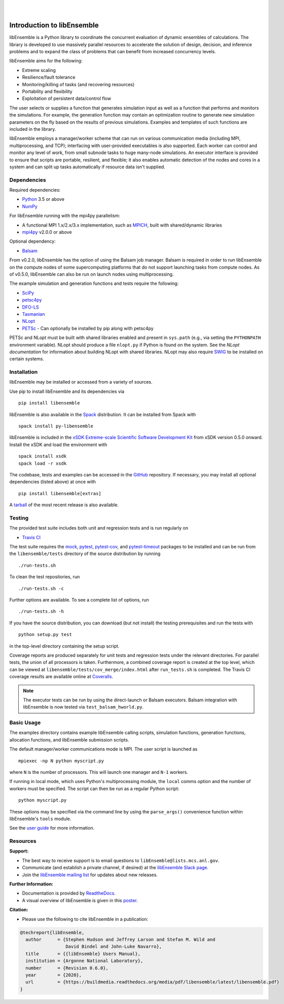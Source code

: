 .. image:: docs/images/libE_logo.png
   :align: center
   :alt: libEnsemble

|

.. image:: https://img.shields.io/pypi/v/libensemble.svg?color=blue
   :target: https://pypi.org/project/libensemble

.. image:: https://travis-ci.org/Libensemble/libensemble.svg?branch=master
   :target: https://travis-ci.org/Libensemble/libensemble

.. image:: https://coveralls.io/repos/github/Libensemble/libensemble/badge.svg?branch=master
   :target: https://coveralls.io/github/Libensemble/libensemble?branch=master

.. image:: https://readthedocs.org/projects/libensemble/badge/?maxAge=2592000
   :target: https://libensemble.readthedocs.org/en/latest/
   :alt: Documentation Status

|

.. after_badges_rst_tag

===========================
Introduction to libEnsemble
===========================

libEnsemble is a Python library to coordinate the concurrent evaluation of
dynamic ensembles of calculations. The library is developed to use massively
parallel resources to accelerate the solution of design, decision, and
inference problems and to expand the class of problems that can benefit from
increased concurrency levels.

libEnsemble aims for the following:

• Extreme scaling
• Resilience/fault tolerance
• Monitoring/killing of tasks (and recovering resources)
• Portability and flexibility
• Exploitation of persistent data/control flow

The user selects or supplies a function that generates simulation
input as well as a function that performs and monitors the
simulations. For example, the generation function may contain an
optimization routine to generate new simulation parameters on the fly based on
the results of previous simulations. Examples and templates of such functions are
included in the library.

libEnsemble employs a manager/worker scheme that can run on various
communication media (including MPI, multiprocessing, and TCP); interfacing with
user-provided executables is also supported. Each worker can
control and monitor any level of work, from small subnode tasks to huge
many-node simulations. An executor interface is provided to ensure that scripts
are portable, resilient, and flexible; it also enables automatic detection of
the nodes and cores in a system and can split up tasks automatically if resource
data isn't supplied.

.. before_dependencies_rst_tag

Dependencies
~~~~~~~~~~~~

Required dependencies:

* Python_ 3.5 or above
* NumPy_

For libEnsemble running with the mpi4py parallelism:

* A functional MPI 1.x/2.x/3.x implementation, such as MPICH_, built with shared/dynamic libraries
* mpi4py_ v2.0.0 or above

Optional dependency:

* Balsam_

From v0.2.0, libEnsemble has the option of using the Balsam job manager. Balsam
is required in order to run libEnsemble on the compute nodes of some supercomputing
platforms that do not support launching tasks from compute nodes. As of v0.5.0,
libEnsemble can also be run on launch nodes using multiprocessing.

The example simulation and generation functions and tests require the following:

* SciPy_
* petsc4py_
* DFO-LS_
* Tasmanian_
* NLopt_
* PETSc_ - Can optionally be installed by pip along with petsc4py

PETSc and NLopt must be built with shared libraries enabled and present in
``sys.path`` (e.g., via setting the ``PYTHONPATH`` environment variable). NLopt
should produce a file ``nlopt.py`` if Python is found on the system. See the
`NLopt documentation` for information about building NLopt with shared
libraries. NLopt may also require SWIG_ to be installed on certain systems.

Installation
~~~~~~~~~~~~

libEnsemble may be installed or accessed from a variety of sources.

Use pip to install libEnsemble and its dependencies via ::

    pip install libensemble

libEnsemble is also available in the Spack_ distribution. It can be installed
from Spack with ::

    spack install py-libensemble

libEnsemble is included in the `xSDK Extreme-scale Scientific Software Development Kit`_
from xSDK version 0.5.0 onward. Install the xSDK and load the environment with ::

    spack install xsdk
    spack load -r xsdk

The codebase, tests and examples can be accessed in the GitHub_ repository.
If necessary, you may install all optional dependencies (listed above) at once
with ::

    pip install libensemble[extras]

A tarball_ of the most recent release is also available.

Testing
~~~~~~~

The provided test suite includes both unit and regression tests and is run
regularly on

* `Travis CI`_

The test suite requires the mock_, pytest_, pytest-cov_, and pytest-timeout_
packages to be installed and can be run from the ``libensemble/tests`` directory
of the source distribution by running ::

    ./run-tests.sh

To clean the test repositories, run ::

    ./run-tests.sh -c

Further options are available. To see a complete list of options, run ::

    ./run-tests.sh -h

If you have the source distribution, you can download (but not install) the testing
prerequisites and run the tests with ::

    python setup.py test

in the top-level directory containing the setup script.

Coverage reports are produced separately for unit tests and regression tests
under the relevant directories. For parallel tests, the union of all processors
is taken. Furthermore, a combined coverage report is created at the top level,
which can be viewed at ``libensemble/tests/cov_merge/index.html``
after ``run_tests.sh`` is completed. The Travis CI coverage results are
available online at Coveralls_.

.. note::
    The executor tests can be run by using the direct-launch or
    Balsam executors. Balsam integration with libEnsemble is now tested
    via ``test_balsam_hworld.py``.

Basic Usage
~~~~~~~~~~~

The examples directory contains example libEnsemble calling scripts, simulation
functions, generation functions, allocation functions, and libEnsemble submission scripts.

The default manager/worker communications mode is MPI. The user script is
launched as ::

    mpiexec -np N python myscript.py

where ``N`` is the number of processors. This will launch one manager and
``N-1`` workers.

If running in local mode, which uses Python's multiprocessing module, the
``local`` comms option and the number of workers must be specified. The script
can then be run as a regular Python script::

    python myscript.py

These options may be specified via the command line by using the ``parse_args()``
convenience function within libEnsemble's ``tools`` module.

See the `user guide`_ for more information.

Resources
~~~~~~~~~

**Support:**

- The best way to receive support is to email questions to ``libEnsemble@lists.mcs.anl.gov``.
- Communicate (and establish a private channel, if desired) at the `libEnsemble Slack page`_.
- Join the `libEnsemble mailing list`_ for updates about new releases.

**Further Information:**

- Documentation is provided by ReadtheDocs_.
- A visual overview of libEnsemble is given in this poster_.

**Citation:**

- Please use the following to cite libEnsemble in a publication:

.. code-block:: bibtex

  @techreport{libEnsemble,
    author      = {Stephen Hudson and Jeffrey Larson and Stefan M. Wild and
                   David Bindel and John-Luke Navarro},
    title       = {{libEnsemble} Users Manual},
    institution = {Argonne National Laboratory},
    number      = {Revision 0.6.0},
    year        = {2020},
    url         = {https://buildmedia.readthedocs.org/media/pdf/libensemble/latest/libensemble.pdf}
  }

.. after_resources_rst_tag

.. _Balsam: https://www.alcf.anl.gov/support-center/theta/balsam
.. _Coveralls: https://coveralls.io/github/Libensemble/libensemble?branch=master
.. _DFO-LS: https://github.com/numericalalgorithmsgroup/dfols
.. _GitHub: https://github.com/Libensemble/libensemble
.. _libEnsemble mailing list: https://lists.mcs.anl.gov/mailman/listinfo/libensemble
.. _libEnsemble Slack page: https://libensemble.slack.com
.. _mock: https://pypi.org/project/mock
.. _mpi4py: https://bitbucket.org/mpi4py/mpi4py
.. _MPICH: http://www.mpich.org/
.. _NLopt documentation: http://ab-initio.mit.edu/wiki/index.php/NLopt_Installation#Shared_libraries
.. _nlopt: http://ab-initio.mit.edu/wiki/index.php/NLopt
.. _NumPy: http://www.numpy.org
.. _petsc4py: https://bitbucket.org/petsc/petsc4py
.. _PETSc: http://www.mcs.anl.gov/petsc
.. _poster: https://figshare.com/articles/LibEnsemble_PETSc_TAO-_Sustaining_a_library_for_dynamic_ensemble-based_computations/7765454
.. _pytest-cov: https://pypi.org/project/pytest-cov/
.. _pytest-timeout: https://pypi.org/project/pytest-timeout/
.. _pytest: https://pypi.org/project/pytest/
.. _Python: http://www.python.org
.. _ReadtheDocs: http://libensemble.readthedocs.org/
.. _SciPy: http://www.scipy.org
.. _Spack: https://spack.readthedocs.io/en/latest
.. _SWIG: http://swig.org/
.. _tarball: https://github.com/Libensemble/libensemble/releases/latest
.. _Tasmanian: https://tasmanian.ornl.gov/
.. _Travis CI: https://travis-ci.org/Libensemble/libensemble
.. _user guide: https://libensemble.readthedocs.io/en/latest/programming_libE.html
.. _xSDK Extreme-scale Scientific Software Development Kit: https://xsdk.info
